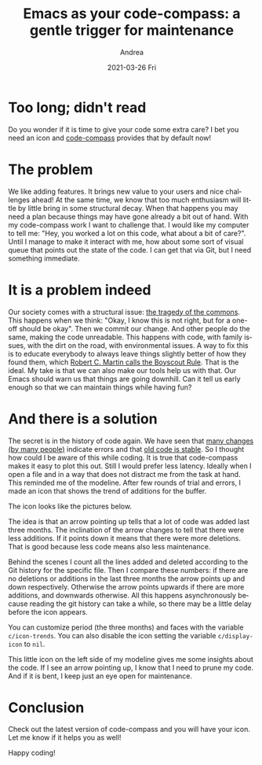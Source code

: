 #+TITLE:       Emacs as your code-compass: a gentle trigger for maintenance
#+AUTHOR:      Andrea
#+EMAIL:       andrea-dev@hotmail.com
#+DATE:        2021-03-26 Fri
#+URI:         /blog/%y/%m/%d/emacs-as-your-code-compass-a-gentle-trigger-for-maintenance
#+KEYWORDS:    emacs, code-compass
#+TAGS:        emacs, code-compass
#+LANGUAGE:    en
#+OPTIONS:     H:3 num:nil toc:nil \n:nil ::t |:t ^:nil -:nil f:t *:t <:t
#+DESCRIPTION: An icon that warns you about always growing files
* Too long; didn't read
:PROPERTIES:
:ID:       6aafebec-234c-4435-888b-59b3ba122cb6
:END:

Do you wonder if it is time to give your code some extra care? I bet you
need an icon and [[https://github.com/ag91/code-compass][code-compass]] provides that by default now!

* The problem
:PROPERTIES:
:ID:       ccd34204-33ad-4b62-bb6e-23497d3c81e0
:END:

We like adding features. It brings new value to your users and nice
challenges ahead! At the same time, we know that too much enthusiasm
will little by little bring in some structural decay. When that
happens you may need a plan because things may have gone already a bit
out of hand. With my code-compass work I want to challenge that. I
would like my computer to tell me: "Hey, you worked a lot on this
code, what about a bit of care?". Until I manage to make it interact
with me, how about some sort of visual queue that points out the state
of the code. I can get that via Git, but I need something immediate.

* It is a problem indeed
:PROPERTIES:
:ID:       3337589b-fb56-4313-b090-03982f3d417e
:END:

Our society comes with a structural issue: [[https://www.britannica.com/science/tragedy-of-the-commons][the tragedy of the commons]].
This happens when we think: "Okay, I know this is not right, but for a
one-off should be okay". Then we commit our change. And other people
do the same, making the code unreadable. This happens with code, with
family issues, with the dirt on the road, with environmental issues. A
way to fix this is to educate everybody to always leave things
slightly better of how they found them, which [[https://www.oreilly.com/library/view/97-things-every/9780596809515/ch08.html][Robert C. Martin calls
the Boyscout Rule]]. That is the ideal. My take is that we can also make
our tools help us with that. Our Emacs should warn us that things are
going downhill. Can it tell us early enough so that we can maintain
things while having fun?

* And there is a solution
:PROPERTIES:
:ID:       791634df-4494-4e1b-9eaa-d2f7e3f7e9b3
:END:

The secret is in the history of code again. We have seen that [[https://ag91.github.io/blog/2020/12/18/emacs-as-your-code-compass-finding-code-hotspots][many
changes (by many people)]] indicate errors and that [[https://ag91.github.io/blog/2021/02/06/-emacs-as-your-code-compass-how-stable-is-my-code][old code is stable]].
So I thought how could I be aware of this while coding. It is true
that code-compass makes it easy to plot this out. Still I would prefer
less latency. Ideally when I open a file and in a way that does not
distract me from the task at hand. This reminded me of the modeline.
After few rounds of trial and errors, I made an icon that shows the
trend of additions for the buffer.

The icon looks like the pictures below.

#+BEGIN_SRC emacs-lisp :results file :exports results :file "up.jpg"
  (base64-decode-string
      "/9j/4AAQSkZJRgABAQEAYABgAAD/2wBDAAYEBQYFBAYGBQYHBwYIChAKCgkJChQODwwQFxQYGBcU
FhYaHSUfGhsjHBYWICwgIyYnKSopGR8tMC0oMCUoKSj/2wBDAQcHBwoIChMKChMoGhYaKCgoKCgo
KCgoKCgoKCgoKCgoKCgoKCgoKCgoKCgoKCgoKCgoKCgoKCgoKCgoKCgoKCj/wAARCAAsARoDASIA
AhEBAxEB/8QAHwAAAQUBAQEBAQEAAAAAAAAAAAECAwQFBgcICQoL/8QAtRAAAgEDAwIEAwUFBAQA
AAF9AQIDAAQRBRIhMUEGE1FhByJxFDKBkaEII0KxwRVS0fAkM2JyggkKFhcYGRolJicoKSo0NTY3
ODk6Q0RFRkdISUpTVFVWV1hZWmNkZWZnaGlqc3R1dnd4eXqDhIWGh4iJipKTlJWWl5iZmqKjpKWm
p6ipqrKztLW2t7i5usLDxMXGx8jJytLT1NXW19jZ2uHi4+Tl5ufo6erx8vP09fb3+Pn6/8QAHwEA
AwEBAQEBAQEBAQAAAAAAAAECAwQFBgcICQoL/8QAtREAAgECBAQDBAcFBAQAAQJ3AAECAxEEBSEx
BhJBUQdhcRMiMoEIFEKRobHBCSMzUvAVYnLRChYkNOEl8RcYGRomJygpKjU2Nzg5OkNERUZHSElK
U1RVVldYWVpjZGVmZ2hpanN0dXZ3eHl6goOEhYaHiImKkpOUlZaXmJmaoqOkpaanqKmqsrO0tba3
uLm6wsPExcbHyMnK0tPU1dbX2Nna4uPk5ebn6Onq8vP09fb3+Pn6/9oADAMBAAIRAxEAPwD6Yq+U
BdW5yucVQrRoAKKKKACiiigAooooAKKKKACmlAXVucrnFOooAKKKKACiiigAooooAKKKKACiiigA
ooooAKKKKACiiigAooooAKKKKACiiigAooooAzq0CwDBSeT0rx4+MdWDBTcRBjyB5a5Nb+n+KdSm
tYpZWiaTn5tmO/tXj5fndDMKjpUotNK+tvJdG+56WMyutg4KpUate2n/AAx6HRXDf8JPqHrD/wB8
Uf8ACT6h6w/98V7B5p3NFcN/wk+oesP/AHxR/wAJPqHrD/3xQB3NFcN/wk+oesP/AHxR/wAJPqHr
D/3xQB3NFcN/wk+oesP/AHxR/wAJPqHrD/3xQB3NFcN/wk+oesP/AHxUVz4hvriCSGRlCONpMZZG
H0ZSCD7g0LzA76iuFHibUAAMxf8AfP8A9el/4SfUPWH/AL4oA7mivH9Q8dr4b1/S7KUXkl1rcrRR
EyvNGhUAnIeTCD5v4RXT/wDCT6h6w/8AfFOVr6Dduh3NFcN/wk+oesP/AHxR/wAJPqHrD/3xSEdz
RXDf8JPqHrD/AN8Uf8JPqHrD/wB8UAdzRXDf8JPqHrD/AN8Uf8JPqHrD/wB8UAdzRXDf8JPqHrD/
AN8VBZ67e2kJiibcpZnzK7ytliSfmZicZPA6AcDAGKelgPQKK4b/AISfUPWH/vij/hJ9Q9Yf++KQ
Hc0V5/Lrt7LdQXDNh4d20K7qh3DB3KG2t7bgcdsVP/wk+oesP/fFN26AdzRXn93rt7dLGsrbRHIs
o8p3jJKnIB2sMr6qcg9CCKn/AOEn1D1h/wC+KNLAdzRXn/8Abt79t+1bv3vl+Vt3v5eM5zs3bd3+
1jOOM4qf/hJ9Q9Yf++KQHc0Vw3/CT6h6w/8AfFVtQ1q7v4PJndkTduzBLJC2f95GBx7Zpq19Rq3U
9CorgoPEV9BBHEjIVRQoL5diAMcsSST7k5NcTefGvULa7ng/4Q/xZN5TsnmRaTuR8HGVO/kHsaTE
eZ+JrTzPit4Sl2zFfKuNxV2CjCEjocDn8++a9f0r/jwi/H+Zrnq6HSv+PCL8f5mvh+G67q4pRf2Y
Nf8Akyf6n1meUVToOX800/8AyW36E100y20jWscck4UlEkcorN2BYAkD3wfpUOmSX8luW1S2tbaf
cQEtrhp128c7mRDnrxj8at0V9wfJmPpMVqmt6y9vq095cSPGZrR7kSLZkLwFQcx7hyQevWrF1Lqq
6jElrZWMlgceZNJduki884jERBwOnzDPtViCytbe5uLi3toIri5IM0qRhWlIGAWI5OBwM1YoApap
JqMUKHSrW0uZS2GW5uWgULjqCsb5PTjA+tSu92LDekEBvfLz5RmIj34+7v25xnvtz7dqsUUAVNMk
v5Lctqlta20+4gJbXDTrt453MiHPXjH41boooAK8k+LjWtz448L6Z4mupLXwtPHK8x80xRySgcK7
DGB938zXrdVdR0+y1O3NvqVpb3cBOfLniWRc+uCCKAPI/H0mm2Pw50m28OalOfDMmrJb3lzDO0nl
25Zt6h+TtB46nsO9ZuizppV/49s/Ad3JPodvpBnhMUxmSG52/wDLNiTzjcevUe1e3Lp9kth9hWzt
xZbdn2cRL5e3024xik07TbHTLcwabZW1nATkx28Sxrn1wABQB86+GYdBi8QfDR9Ev3uL6dmm1GMz
mTZMVGSVJ+Vs7h2yFB9zR12C+1rxV4nm1PWNB0/UbW+eOCTU724gngjU/J5IQ7SuMdie/cGvo+38
O6JbyxS2+j6bFLFIZY3S1RSjnqwIHBPrT73QtJv7tLq+0uwublPuzTW6O6/RiM0AL4deeTw/pj3c
6XFy1rEZZo87ZH2DLDIBwTk8gfSuJ+OupjT/AAdBC0XmC9vI7clp2hjXOWzIy4O35eQCPrxXowGB
gdKgvrO1v7Z7a+tobm3f70UyB1b6g8UAfPXw7ur7Sbjx3ZaRc2Mgh0lriBdKnlmt1lC8NG0hJLc8
8nkY7VS8OQ6BHrnw1k0a/e41K4m83UozOZNspA5ZSflbO4e4APufoe30XTLPzHsLC0s5mi8nzbeF
Y3CDooIHQdhXgnwptjq/xM8m/k3xaQ8k0Ajhii3v93dIUQbz7nnigDJ12C+1rxV4nm1PWNB0/UbW
+eOCTU724gngjU/J5IQ7SuMdie/cGvpPw688nh/THu50uLlrWIyzR52yPsGWGQDgnJ5A+lJe6FpN
/dpdX2l2Fzcp92aa3R3X6MRmtEDAwOlAHAfHO7vrL4e3cmnyzQhpY0uJYc7khLYYgj8B+NReC7Lw
dp1lqieDtX4a0D3DRXTTiLhsSkEna/Xjjp0r0KWNJY2jlRXjcFWVhkEHsRVTTdJ07S43j0ywtLNJ
Dl1t4VjDH1IUDNAHh/wybSdE8ZaPaCe11LUb4Tf8TLTdTkm835Sf9Ihb7px09x9ai8YmfSNY8V+D
LTKN4kvrWezwOgmb98fplMfSvcbLQ9Jsbt7qy0uxtrp87pobdEds+rAZNS3Glafc6hBfXFhaS30A
xFcPCrSRjnhWIyOp6etAEtjaxWVlb2luu2CCNYo19FUYA/IVwHx11Maf4OghaLzBe3kduS07Qxrn
LZkZcHb8vIBH14r0aoL6ztb+2e2vraG5t3+9FMgdW+oPFAHhPwckex8SeK9Mi1CwjsFsBNv0uaWe
3iccF0MhLEjJzz1HtR8Mm0nRPGWj2gntdS1G+E3/ABMtN1OSbzflJ/0iFvunHT3H1r26x0fTLCYy
2OnWVtKYxEXhgVGKDouQOntTbLQ9Jsbt7qy0uxtrp87pobdEds+rAZNAGjXhHxq+1X/xD07TLy50
uDSfsJliXVriaC1eXeQxLRkHeBjGTjH1593qnqel2GqwrFqlja3sSnIS4hWRQfXDA0AeB6vb3Ufw
at7S61i01JY9cjjhuLGZ5EjjxwgdwCdpLY6jGOa6vwXaP4e8deP9I0LzjBBaw3FtBJI0n75os5yx
JJLHn8PSvTpNG0yWxispdOsns4mDxwNApjRh0IXGARU0VhZw3097DaW8d5OAss6xgSSADADNjJx2
zQB4z8H4fCtxFpOq3mryv4znmk85ZLx/Od8t8jR55Xbzkj8a9vqhDo2lwai9/DptlHfPndcpAokb
PXLAZNX6AP/Z")
#+END_SRC

#+RESULTS:
[[file:up.jpg]]

#+BEGIN_SRC emacs-lisp :results file :exports results :file "slightly-up.jpg"
  (base64-decode-string
      "/9j/4AAQSkZJRgABAQEAYABgAAD/2wBDAAYEBQYFBAYGBQYHBwYIChAKCgkJChQODwwQFxQYGBcU
FhYaHSUfGhsjHBYWICwgIyYnKSopGR8tMC0oMCUoKSj/2wBDAQcHBwoIChMKChMoGhYaKCgoKCgo
KCgoKCgoKCgoKCgoKCgoKCgoKCgoKCgoKCgoKCgoKCgoKCgoKCgoKCgoKCj/wAARCAAtAP0DASIA
AhEBAxEB/8QAHwAAAQUBAQEBAQEAAAAAAAAAAAECAwQFBgcICQoL/8QAtRAAAgEDAwIEAwUFBAQA
AAF9AQIDAAQRBRIhMUEGE1FhByJxFDKBkaEII0KxwRVS0fAkM2JyggkKFhcYGRolJicoKSo0NTY3
ODk6Q0RFRkdISUpTVFVWV1hZWmNkZWZnaGlqc3R1dnd4eXqDhIWGh4iJipKTlJWWl5iZmqKjpKWm
p6ipqrKztLW2t7i5usLDxMXGx8jJytLT1NXW19jZ2uHi4+Tl5ufo6erx8vP09fb3+Pn6/8QAHwEA
AwEBAQEBAQEBAQAAAAAAAAECAwQFBgcICQoL/8QAtREAAgECBAQDBAcFBAQAAQJ3AAECAxEEBSEx
BhJBUQdhcRMiMoEIFEKRobHBCSMzUvAVYnLRChYkNOEl8RcYGRomJygpKjU2Nzg5OkNERUZHSElK
U1RVVldYWVpjZGVmZ2hpanN0dXZ3eHl6goOEhYaHiImKkpOUlZaXmJmaoqOkpaanqKmqsrO0tba3
uLm6wsPExcbHyMnK0tPU1dbX2Nna4uPk5ebn6Onq8vP09fb3+Pn6/9oADAMBAAIRAxEAPwD2D4c/
8k98L/8AYLtf/RS16TXm3w5/5J74X/7Bdr/6KWvSa9DMf4r9X+ZENgooorzywooooAKKKKACiiig
ArK1jQrXVb/Sb6Z5orvTJzPBLEQD8ylHRsg5RlOCPYEEEA1q0UAR3EEVzA8NzFHNC4w0cihlYehB
61XTStPTTvsCWNothz/owhUR8nJ+XGOvNXKqazfLpmkX1+6lltYHnKjuFUtj9KpTklZMabQyLR9M
hhkii06yjikj8l0WBQrJz8pGOV5PHTk1K2n2bOztaW5dnSQsY1yWX7rdOowMHtXA+C5rvRfg1a63
GI7jU7u1Gs3bSAnzJJsSyZwR0Vio9Aq9hXR6x4ngjRoNIlhn1Bbq2tijqxVfNYHJ6Z+TceD2/Ct4
U61W0o63f+W/3o0jGc9V/WxqyaLpclyLmTTbJrgP5olaBC4fj5s4zngc+wqW/wBOstRRE1CztrpE
O5VniVwp9RkcGsDVWnTx3oKzi0lgkFx5GInWWHEY3fNv2tn3XgfnUfj2TVoZNHbTb+G2hkv4Iiph
dmLFj95hIuU6ZTHPrVxpSlKC591dPXTVr9ClBtxXNudH/ZtibJrM2Vt9jcktB5S+WSTk5XGOTz9a
Sy02xsTmxsra2O0JmGJU+UEkDgdMknHua5jxyL6LQ9I857e5vhqtqQUjMUbN5o2jBZiB0B5P9K1N
E1K+k1zUtK1T7M81tHFPHNboyK6PuGCpZsEFD35z2pOlP2TmpXWt/k0r/iJwlycyZvVlaxoVrqt/
pN9M80V3pk5ngliIB+ZSjo2QcoynBHsCCCAasWer6be3ctrZ6hZ3FzFnzIYpld0wcHKg5GDxWRHq
mqapq2pQaT9ihtdPlEDyXMbO00m0MQNrLtADAZOfpWMaMne+ltdSFTbvfQua54W8P6/NHNruhaVq
c0a7Ee8s45mVc5wCwOBVnTNF0rStObT9L02ysrBtxNtbQJHGc9flUAc96qnVLhfF1vpRSIQSWD3T
MMlg6yIuAemMMe3pWYviO7PgnWNY8u3+02bXYjXadh8p3VcjOeijPP5Vaw03Zrrb8b2/IapSdvO3
4m3o2h6ToiSpoul2GnJK26RbS3SEOfUhQMmm6d4e0XTL+e+07SNOtL2fPnXEFskckmTk7mAyefWm
aHLq1wkdxqP2JIZog6wxIweInBALEkNxnoBj3rL8Oarresm4nK6fDaQXs1sVKOXlRJCu4HdhTgeh
yQegpfV3q7qy/r+v8g9m9ddjcfR9Me2vrZ9Os2t75me7iMClbhmAVjIMYYkAAk5yAKr69oFprkFj
b3hlFraXUV0IIyAkrRnKK4xyoba2BjlR2yDyupeOzHNq8lvfaLBHpsrwi0upsXF0Y/v7fmG3JyF+
Vskdq17rW9Rutf0+w0f7GkF3p7XvnXEbOUwyAfKGGfvdMj1zxg6vA1Y25tP+Ar/l/Vy3h5rc6miu
ROq6lqvga7vLeW3sr+EXEcx8tpFzGXU7MMpUkqCCScehrR8FnUn0Cwm1O8gufNtYXQpCyOMoCd7M
7bz05wO/rxnPDuEXKTV07W/rQmVJxTbezsbtFUrPV9NvbuW1s9Qs7i5iz5kMUyu6YODlQcjB4rkv
DQ1iTVPE66bLYwQLqrktcQvKzMY48gAOuABj1zntjkhh3JScna3cUabad9LFD4c/8k98L/8AYLtf
/RS16TXnfhxItG8PaXpfmPN9itYrbzdgXfsQLuxk4zjOMmuhbxVbqxBt5cj0IrzlxBl+a4iUMHU5
nq9pLS67pdwlhqlKN5qx0dFcrc+N9OtfK+1DyfOkEUfmSKu9z0UZPJODwOaB43043jWgGbpUErQi
Rd4QkgMVznBIIz7V0mZ1VFc3/wAJZbf8+835ij/hLLb/AJ95vzFAHSUVzf8Awllt/wA+835ij/hL
Lb/n3m/MUAdJRXN/8JZbf8+835ij/hLLb/n3m/MUAdJRXN/8JZbf8+835ij/AISy2/595vzFAHSV
Fd28V3azW9woeGZGjdT3UjBH5Vgf8JZbf8+835ij/hLLb/n3m/MUAVvAGi3un+BIPDutx82Mb6ck
m5WE9uuVikGDxmPbkHBBB7YJi0jwMmn3OiTvfvPJYb2mJix9qchgjHnjZvbHXrUtz470u1uLaC6Z
YZ7lisEckqK0pHUKCcsfpVn/AISy2/595vzFbU8RUpRcYOyf+TX6/wBWRpGrKCai9w1XRNXvNcs9
Rh1SwiFmZPIjawd+HAB3Hzhk8dgKva9pL6tYW8X2kQ3VvNHcxzCPcokQ55XPIPPGe/Wsq68VbvJ+
yJ5WJAZPMj37k7quGXax7Mcgehqf/hLLb/n3m/MUfWKnuv8Al20X9P5h7WWnkWtR0i51OwsIr68h
+0W15FdtJDAUV/LfcFClyRkADOT647VPb6V5PiO91Xzs/abeKDytv3dhc5znnO/pjtWd/wAJZbf8
+835iq8fiphfSvIoazKKI4lixIrc7iX3kEHjACjGDyc8L207ON9P87P9Be0lax1lYDaHd22q3l5p
GoJapesr3EMtv5o3hQu9PmXaSAM5yOOlRf8ACWW3/PvN+Yo/4Sy2/wCfeb8xUwqSp35eooycdizq
mjXE+rWepaffLbXkEL27GWDzVkjYqTkBlwQVBBz+FVLbwqYfBt/oLX7SNdi4BuWi5HmsxyVB5I3e
oz7U7/hLLb/n3m/MUf8ACWW3/PvN+YrRYmooqKeit0XS9vzZSqzSSvsdDbx+TbxRZzsULn1wKz/D
2lf2PZzQed53mXM1xu27ceY5fHU9M4zWd/wllt/z7zfmKP8AhLLb/n3m/MVnzys49GRzOzRJHod7
ZXd42kalHbW13M1xJFLbeaUkb7xRtwxk84IYZzVz+ySfEkGrG4JMdm9oYynLbnVt2f8AgPTHes//
AISy2/595vzFH/CWW3/PvN+Yq3Xm9W/LZFOpJlvSdCSx0W706WYzR3Es7swXaQJXZiOp6bsZqTw5
p97pdhFZ3d7BdQQRpFAUtzE4VRj5zvYMcY6Be9Zd141sLO2kuLtTBbxKWeWV1VUA6kknAFZ/hz4g
afqmnh4b2z1SWMlZZ9PZfL3dQNu99pxjqx9aUq05JqT3d36/p8gdSTvfqdzXM2vh/U9P1DVLjTtX
gRL+5Ny0U9mZAh2heCJF9OT9OB3d/wAJZbf8+835ij/hLLb/AJ95vzFKnVlTuo9fJP8AMUZuN7dT
zL4geLv+ESsYJorIahcSlttqkuyRlVdzMo2nIUDJJwAO/QVulxLtkAIDqGwfcVDZ6JZ2utXurASS
390FQyytuMcYAxGn91c84HUnJ7VZn/1rV+Y8HSpfXHGmtVB3fe7jpby/E9bMFL2d33/zOJ+JP3/C
f/Yetv5PRa/8lf1H/sC2/wD6Olrode0e21uyW2uzKnlypPFLE214pFOVdT6j8qg0XQIdMvbq9e6u
r6/uVRJLm6ZSxRc7VAVVVQMk8AZJ5r9KPHLFj/av9pah9v8AsX9n7k+xeTv83G35/MzxnPTb260X
Wr21tqMVlJHfNNLja0djNJGMnAzIqFF98kY70WOmfZNS1C8+23s/2xkbyJpd0UG1cYjXHyg9T6mt
CgClqmpQaZCktzHdurNtAtrSW4bOO6xqxA9yMVK95Glh9sKz+T5fm7RA5kxjOPLA35/2cZ7YqxRQ
BU0zUIdStzNbpdIgYri5tpLds8fwyKpxz1xirdFFABXn3j3XNbbxfofhbw5dwadcX8clxLeywiUo
ig8Kp4J4P6dK9Brm/GHg3TfFJs5byS7tbyzYtb3dlL5U0eeoDYPp6UAc74y1vxH4X8K6Xate2l1r
uoagmnx3xg2IocnDsnTIAAx071nWni7X/Dt94r0nX7qDWLnS9NOpW10kAh3jH3HVeByR07A/h1t1
4F0i88KDQb1725txJ5wuJpy04lyT5m8/xcn27Ypvh7wFo+jQamjPeajNqUflXdzfzebLLHjG0tgc
YP8AnAoA8vSbxDd+JPhlqHiPU7a+XUJXuoFjgETQBkU7DjhhgrzjIORzRrHxB8Z32u6y3h6DU2tr
C7e1htrXRxdQy7Dg+bLnchPXCjoRXeaP8KdE0rUtLvYb7WJZNNkL2yT3IdEB/gAK8L1PGDzyTVjU
vhppN5q93qFvf6zprXj+ZdQ2F4YYp27lhjv7EUAX9R8baVoOhaTf+KJX0uS/iVxC8EjMjlQzIQqk
gjOOcVn/ABA8anSvh+mu+HzHcNetHHaSyKQg8zo5BwemeD3xXaWsEdrbQ28IIiiQRoCc4AGByao+
I9DsPEejXGmarD5tpOBuAOCCDkEHsQaAOcgk8S+FfDus6l4j1e21sW1o1xGqWogZXVSSvy8FenOA
a5PRPFHiywu/CGoa5qdpf6d4kcR/ZI7ZYzalwCm1hy3UZz7j3ruvDngqw0S2vIGvNT1NLqLyHGo3
JmxFgjYowAF5Pas7w/8ADLQ9E1a1v4p9Suvse77Hb3dyZIbXd18tccfiT69aAPOLjxj42eaU2+u2
8cUp1Lyg1lGzRi1+cc45LDC8jgc4JrobjxL4p1rxL4W03R9Vg04aroUd9Mz2yShJCCSyg8k8AYzj
viuoHw20cbP9J1D5ftuP3if8vS4k/g7fw+nfNcdrnhW0n+KfhvQVur+CC08P+VDcwTeXOmxmUMGA
xnHB4xyeKAJIfiFqi/DGW8vr2KDW4tSbSxPFa+cZnU5ykYwCxHrgcfhVn4X+MPEep6xr2kat9pub
m1tRc2xv7FbKYk/wsikgAkjBz0rppfhpoD+Ebbw8ou4ra3m+0x3EcuJ1m5/ebsYzz6Y6egqTw98P
tK0PUr++iutSu7i+tvs1w13ceYZF7sWwG3HHrj0AoA5j4feI/EU/iG0tPFOsCG7uRJu0m60s2zDa
CQYZRxJjg9emai8S+JPFOneL7/7dqq6Ho8MqLaGbTDNa3Kn+/OOUOfyzXUaN8OdL0zXLTVGv9Yvp
bPd9livbwyx2+4YOwEZHHqTTdf8AhrpOuX1xPd3+tJbXMglnsYr0rbytkHJTB7jsRQB2wIIBByD0
Irhvi/4qv/C3h+0fSI2e/vrtLSNli81kyCSVT+JuMAdya2/GPhWw8WeHzo9/JcQ2m9HBt2VWG3oO
QRj8Kl8UeGtO8TaN/Zuqxu8AZXR0ba8br0ZT2PJ/OgDhvhtrPiPW9S1LR/FunahdaW1v5kdzqekC
03nIDRsgyhBDZHOeDU3wWgitr3xxBbRRwwRa7OkccahVRQcAADgADtXUeFfCFt4duJrhNS1fUbmR
PL83UbszFVznC8ADoO1VYPAVha+KptdsNR1ezlnm+0XFpBdbbed+5dMc5ye9AHX0UUUAf//Z")
#+END_SRC

#+RESULTS:
[[file:slightly-up.jpg]]


The idea is that an arrow pointing up tells that a lot of code was
added last three months. The inclination of the arrow changes to tell
that there were less additions. If it points down it means that there
were more deletions. That is good because less code means also less
maintenance.

Behind the scenes I count all the lines added and deleted according to
the Git history for the specific file. Then I compare these numbers:
if there are no deletions or additions in the last three months the
arrow points up and down respectively. Otherwise the arrow points
upwards if there are more additions, and downwards otherwise. All this
happens asynchronously because reading the git history can take a
while, so there may be a little delay before the icon appears.

You can customize period (the three months) and faces with the
variable =c/icon-trends=. You can also disable the icon setting the
variable =c/display-icon= to =nil=.

This little icon on the left side of my modeline gives me some
insights about the code. If I see an arrow pointing up, I know that I
need to prune my code. And if it is bent, I keep just an eye open for
maintenance.


* Conclusion
:PROPERTIES:
:ID:       f6fde5fd-80eb-41eb-b951-cfe857491c9d
:END:

Check out the latest version of code-compass and you will have your
icon. Let me know if it helps you as well!

Happy coding!

